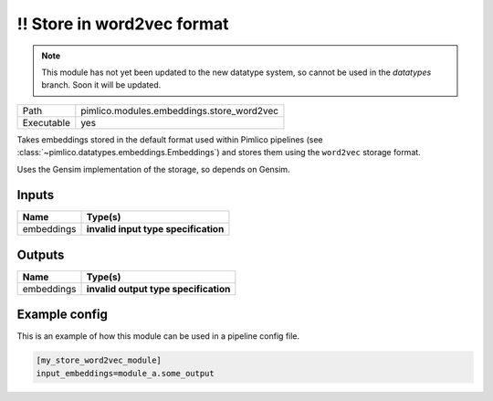 !! Store in word2vec format
~~~~~~~~~~~~~~~~~~~~~~~~~~~

.. py:module:: pimlico.modules.embeddings.store_word2vec

.. note::

   This module has not yet been updated to the new datatype system, so cannot be used in the `datatypes` branch. Soon it will be updated.

+------------+-------------------------------------------+
| Path       | pimlico.modules.embeddings.store_word2vec |
+------------+-------------------------------------------+
| Executable | yes                                       |
+------------+-------------------------------------------+

Takes embeddings stored in the default format used within Pimlico pipelines
(see :class:`~pimlico.datatypes.embeddings.Embeddings`) and stores them
using the ``word2vec`` storage format.

Uses the Gensim implementation of the storage, so depends on Gensim.


.. todo::

   Update to new datatypes system and add test pipeline


Inputs
======

+------------+--------------------------------------+
| Name       | Type(s)                              |
+============+======================================+
| embeddings | **invalid input type specification** |
+------------+--------------------------------------+

Outputs
=======

+------------+---------------------------------------+
| Name       | Type(s)                               |
+============+=======================================+
| embeddings | **invalid output type specification** |
+------------+---------------------------------------+

Example config
==============

This is an example of how this module can be used in a pipeline config file.

.. code-block:: ini
   
   [my_store_word2vec_module]
   input_embeddings=module_a.some_output
   

